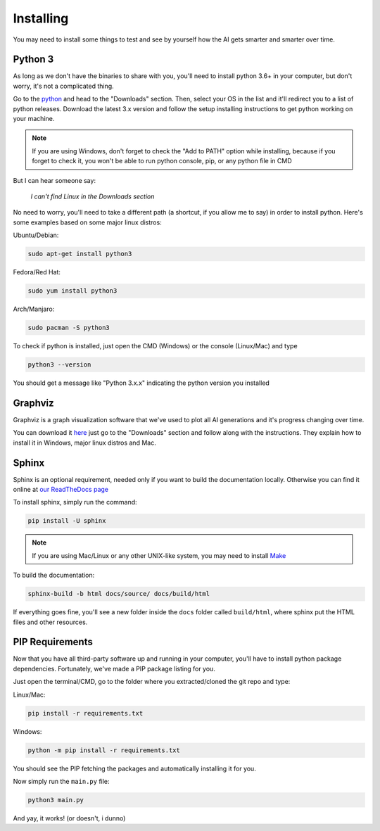 ==========
Installing
==========

You may need to install some things to
test and see by yourself how the AI gets
smarter and smarter over time.

Python 3
########

As long as we don't have the binaries to
share with you, you'll need to install
python 3.6+ in your computer, but don't
worry, it's not a complicated thing.

Go to the `python <https://www.python.org>`_
and head to the "Downloads" section. Then,
select your OS in the list and it'll redirect
you to a list of python releases. Download the
latest 3.x version and follow the setup installing
instructions to get python working on your machine.

.. note:: If you are using Windows, don't forget to check the "Add to PATH" option while installing, because if you forget to check it, you won't be able to run python console, pip, or any python file in CMD

But I can hear someone say:

    *I can't find Linux in the Downloads section*

No need to worry, you'll need to take a different
path (a shortcut, if you allow me to say) in order
to install python. Here's some examples based on
some major linux distros:

Ubuntu/Debian:

.. code-block:: console

    sudo apt-get install python3

Fedora/Red Hat:

.. code-block:: console

    sudo yum install python3

Arch/Manjaro:

.. code-block:: console

    sudo pacman -S python3

To check if python is installed, just open the
CMD (Windows) or the console (Linux/Mac) and type

.. code-block:: console

    python3 --version 

You should get a message like "Python 3.x.x"
indicating the python version you installed

Graphviz
########

Graphviz is a graph visualization software
that we've used to plot all AI generations
and it's progress changing over time.

You can download it `here <https://www.graphviz.org/>`_
just go to the "Downloads" section and follow along
with the instructions. They explain how to install
it in Windows, major linux distros and Mac.

Sphinx
######

Sphinx is an optional requirement, needed only if you
want to build the documentation locally. Otherwise you
can find it online at `our ReadTheDocs page <https://hexapawn.readthedocs.io/en/latest/index.html>`_

To install sphinx, simply run the command:

.. code-block:: console

    pip install -U sphinx


.. note:: If you are using Mac/Linux or any other UNIX-like system, you may need to install `Make <https://www.gnu.org/software/make/>`_


To build the documentation:

.. code-block:: console
    
    sphinx-build -b html docs/source/ docs/build/html


If everything goes fine, you'll see a new folder inside the ``docs``
folder called ``build/html``, where sphinx put the HTML files and other
resources.

.. seealso:: `Sphinx tutorial <https://www.sphinx-doc.org/en/master/tutorial/index.html>`_ for further information about documentation building process

PIP Requirements
################

Now that you have all third-party software up
and running in your computer, you'll have to
install python package dependencies. Fortunately,
we've made a PIP package listing for you.

Just open the terminal/CMD, go to the folder
where you extracted/cloned the git repo and type:

Linux/Mac:

.. code-block:: console

    pip install -r requirements.txt


Windows:

.. code-block:: console

    python -m pip install -r requirements.txt

You should see the PIP fetching the packages and
automatically installing it for you.

Now simply run the ``main.py`` file:

.. code-block:: console

    python3 main.py

And yay, it works! (or doesn't, i dunno)
